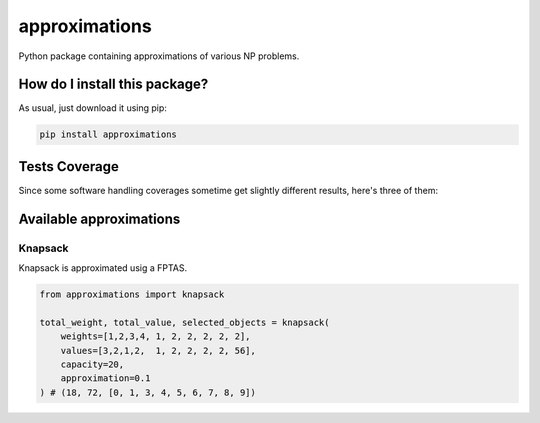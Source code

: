 approximations
=========================================================================================
|travis| |sonar_quality| |sonar_maintainability| |codacy| |code_climate_maintainability| |pip| |downloads|

Python package containing approximations of various NP problems.

How do I install this package?
----------------------------------------------
As usual, just download it using pip:

.. code:: shell

    pip install approximations

Tests Coverage
----------------------------------------------
Since some software handling coverages sometime get slightly different results, here's three of them:

|coveralls| |sonar_coverage| |code_climate_coverage|

Available approximations
--------------------------------------------------------------

Knapsack
~~~~~~~~~~~~~~~~~~~~~~~~~~~~~~~~~~~~~~~~~~~~
Knapsack is approximated usig a FPTAS.

.. code:: python

    from approximations import knapsack

    total_weight, total_value, selected_objects = knapsack(
        weights=[1,2,3,4, 1, 2, 2, 2, 2, 2],
        values=[3,2,1,2,  1, 2, 2, 2, 2, 56],
        capacity=20,
        approximation=0.1
    ) # (18, 72, [0, 1, 3, 4, 5, 6, 7, 8, 9])


.. |travis| image:: https://travis-ci.org/LucaCappelletti94/approximations.png
   :target: https://travis-ci.org/LucaCappelletti94/approximations
   :alt: Travis CI build

.. |sonar_quality| image:: https://sonarcloud.io/api/project_badges/measure?project=LucaCappelletti94_approximations&metric=alert_status
    :target: https://sonarcloud.io/dashboard/index/LucaCappelletti94_approximations
    :alt: SonarCloud Quality

.. |sonar_maintainability| image:: https://sonarcloud.io/api/project_badges/measure?project=LucaCappelletti94_approximations&metric=sqale_rating
    :target: https://sonarcloud.io/dashboard/index/LucaCappelletti94_approximations
    :alt: SonarCloud Maintainability

.. |sonar_coverage| image:: https://sonarcloud.io/api/project_badges/measure?project=LucaCappelletti94_approximations&metric=coverage
    :target: https://sonarcloud.io/dashboard/index/LucaCappelletti94_approximations
    :alt: SonarCloud Coverage

.. |coveralls| image:: https://coveralls.io/repos/github/LucaCappelletti94/approximations/badge.svg?branch=master
    :target: https://coveralls.io/github/LucaCappelletti94/approximations?branch=master
    :alt: Coveralls Coverage

.. |pip| image:: https://badge.fury.io/py/approximations.svg
    :target: https://badge.fury.io/py/approximations
    :alt: Pypi project

.. |downloads| image:: https://pepy.tech/badge/approximations
    :target: https://pepy.tech/badge/approximations
    :alt: Pypi total project downloads 

.. |codacy|  image:: https://api.codacy.com/project/badge/Grade/5fe5e0229af449d9863f06682189e880
    :target: https://www.codacy.com/manual/LucaCappelletti94/approximations?utm_source=github.com&amp;utm_medium=referral&amp;utm_content=LucaCappelletti94/approximations&amp;utm_campaign=Badge_Grade
    :alt: Codacy Maintainability

.. |code_climate_maintainability| image:: https://api.codeclimate.com/v1/badges/fa6c757264e228633237/maintainability
    :target: https://codeclimate.com/github/LucaCappelletti94/approximations/maintainability
    :alt: Maintainability

.. |code_climate_coverage| image:: https://api.codeclimate.com/v1/badges/fa6c757264e228633237/test_coverage
    :target: https://codeclimate.com/github/LucaCappelletti94/approximations/test_coverage
    :alt: Code Climate Coverate
